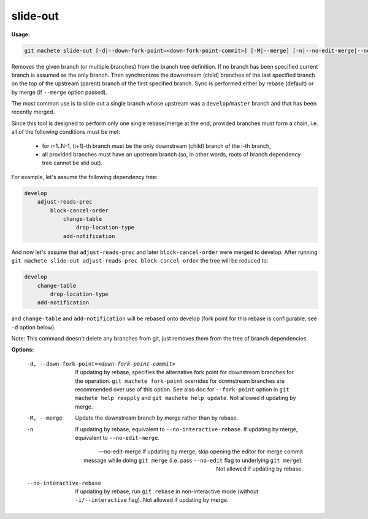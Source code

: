 .. _slide-out:

slide-out
---------
**Usage:**

.. code-block:: shell

    git machete slide-out [-d|--down-fork-point=<down-fork-point-commit>] [-M|--merge] [-n|--no-edit-merge|--no-interactive-rebase] [<branch> [<branch> [<branch> ...]]]

Removes the given branch (or multiple branches) from the branch tree definition.  If no branch has been specified current branch is assumed as the only branch.
Then synchronizes the downstream (child) branches of the last specified branch on the top of the upstream (parent) branch of the first specified branch.
Sync is performed either by rebase (default) or by merge (if ``--merge`` option passed).

The most common use is to slide out a single branch whose upstream was a ``develop``/``master`` branch and that has been recently merged.

Since this tool is designed to perform only one single rebase/merge at the end, provided branches must form a chain, i.e. all of the following conditions must be met:

    * for i=1..N-1, (i+1)-th branch must be the only downstream (child) branch of the i-th branch,
    * all provided branches must have an upstream branch (so, in other words, roots of branch dependency tree cannot be slid out).

For example, let's assume the following dependency tree:

.. code-block::

    develop
        adjust-reads-prec
            block-cancel-order
                change-table
                    drop-location-type
                add-notification

And now let's assume that ``adjust-reads-prec`` and later ``block-cancel-order`` were merged to develop.
After running ``git machete slide-out adjust-reads-prec block-cancel-order`` the tree will be reduced to:

.. code-block::

    develop
        change-table
            drop-location-type
        add-notification

and ``change-table`` and ``add-notification`` will be rebased onto develop (fork point for this rebase is configurable, see ``-d`` option below).

Note: This command doesn't delete any branches from git, just removes them from the tree of branch dependencies.

**Options:**

  -d, --down-fork-point=<down-fork-point-commit>    If updating by rebase, specifies the alternative fork point for downstream branches for the operation.
                                                    ``git machete fork-point`` overrides for downstream branches are recommended over use of this option.
                                                    See also doc for ``--fork-point`` option in ``git machete help reapply`` and ``git machete help update``.
                                                    Not allowed if updating by merge.

  -M, --merge                                       Update the downstream branch by merge rather than by rebase.

  -n                                                If updating by rebase, equivalent to ``--no-interactive-rebase``. If updating by merge, equivalent to ``--no-edit-merge``.

  --no-edit-merge                                   If updating by merge, skip opening the editor for merge commit message while doing ``git merge`` (i.e. pass ``--no-edit`` flag to underlying ``git merge``).
                                                    Not allowed if updating by rebase.

  --no-interactive-rebase                           If updating by rebase, run ``git rebase`` in non-interactive mode (without ``-i/--interactive`` flag).
                                                    Not allowed if updating by merge.
